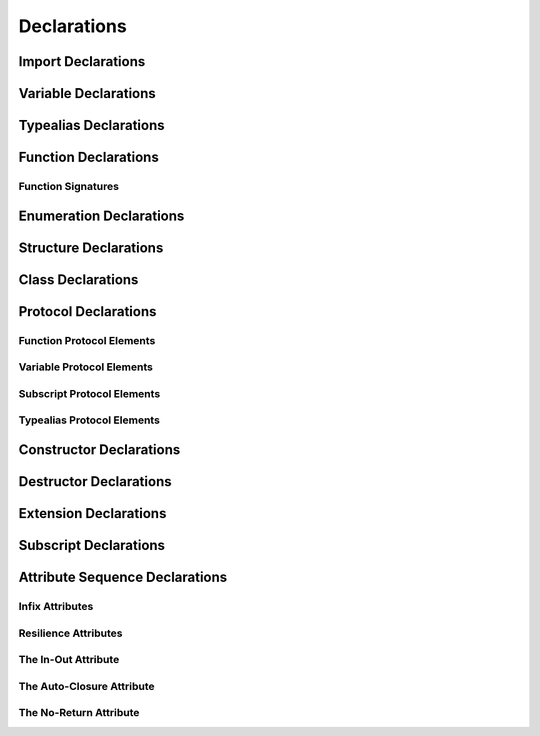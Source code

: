 Declarations
============



.. langref-grammar

    decl ::= decl-class
    decl ::= decl-constructor
    decl ::= decl-destructor
    decl ::= decl-extension
    decl ::= decl-func
    decl ::= decl-import
    decl ::= decl-enum
    decl ::= decl-enum-element
    decl ::= decl-protocol
    decl ::= decl-struct
    decl ::= decl-typealias
    decl ::= decl-var
    decl ::= decl-subscript


.. syntax-grammar::

    Grammar of a declaration
    
    declaration --> class-declaration
    declaration --> constructor-declaration
    declaration --> destructor-declaration
    declaration --> extension-declaration
    declaration --> function-declaration
    declaration --> import-declaration
    declaration --> enum-declaration
    declaration --> enum-element-declaration
    declaration --> protocol-declaration
    declaration --> struct-declaration
    declaration --> typealias-declaration
    declaration --> variable-declaration
    declaration --> subscript-declaration


Import Declarations
-------------------

.. syntax-outline::

    import <#module#>


.. syntax-outline::

    import <#import-kind#> <#module#>



.. langref-grammar

    decl-import ::=  attribute-list 'import' import-kind? import-path
    import-kind ::= 'typealias'
    import-kind ::= 'struct'
    import-kind ::= 'class'
    import-kind ::= 'enum'
    import-kind ::= 'protocol'
    import-kind ::= 'var'
    import-kind ::= 'func'
    import-path ::= any-identifier ('.' any-identifier)*


.. syntax-grammar::

    Grammar of an import declaration
    
    import-declaration --> attribute-sequence-OPT ``import`` import-kind-OPT import-path
    
    import-kind --> ``typealias`` | ``struct`` | ``class`` | ``enum`` | ``protocol`` | ``var`` | ``func``
    import-path --> any-identifier | any-identifier ``.`` import-path


Variable Declarations
---------------------


.. syntax-outline::

    var <#variable name#> : <#type#> = <#expression#>


.. syntax-outline::

    var <#variable name#> : <#type#> {
    get:
        <#code to execute#>
    set(<#setter name#>):
        <#code to execute#>
    }

.. TODO:

    In prose: discuss that 'name' can also be a pattern in the first syntax-outline.
    Also, discuss that when you only want to provide a getter, 'get:' is optional
    (as shown in the third form of the grammar).



.. langref-grammar

    decl-var        ::= attribute-list 'var' pattern initializer?  (',' pattern initializer?)*
    decl-var        ::= attribute-list 'var' identifier ':' type-annotation brace-item-list
    decl-var        ::= attribute-list 'var' identifier ':' type-annotation '{' get-set '}'
    initializer     ::= '=' expr
    get-set         ::= get set?
    get-set         ::= set get
    get             ::= 'get:' brace-item*
    set             ::= 'set' set-name? ':' brace-item*
    set-name        ::= '(' identifier ')'


.. syntax-grammar::

    Grammar of a variable declaration

    variable-declaration --> attribute-sequence-OPT ``var`` pattern-initializer-list
    variable-declaration --> attribute-sequence-OPT ``var`` typed-pattern-list
    variable-declaration --> attribute-sequence-OPT ``var`` variable-name type-specifier code-block
    variable-declaration --> attribute-sequence-OPT ``var`` variable-name type-specifier getter-setter-block
    variable-name --> identifier
    
    pattern-initializer-list --> pattern-initializer | pattern-initializer ``,`` pattern-initializer-list
    pattern-initializer --> pattern initializer
    initializer --> ``=`` expression
    typed-pattern-list --> typed-pattern | typed-pattern ``,`` typed-pattern-list
    
    getter-setter-block --> ``{`` getter setter-OPT ``}`` | ``{`` setter getter ``}``
    getter --> ``get`` ``:`` code-block-items-OPT
    setter --> ``set`` setter-name-OPT ``:`` code-block-items-OPT
    setter-name --> ``(`` identifier ``)``
    
.. TODO:

    TR: Follow up with the compiler team to get the correct grammar for the first var declaration
    definition.


Typealias Declarations
----------------------


.. syntax-outline::

    typealias <#new type#> : <#adopted protocols#> = <#existing type#>



.. langref-grammar

    decl-typealias ::= typealias-head '=' type
    typealias-head ::= 'typealias' identifier inheritance?

    
.. syntax-grammar::

    Grammar of a typealias declaration

    typealias-declaration --> typealias-head ``=`` type
    typealias-head --> ``typealias`` typealias-name type-inheritance-list-OPT
    typealias-name --> identifier


Function Declarations
---------------------

.. syntax-outline::

    func <#function name#> (<#arguments#>) -> <#return type#> {
        <#code to execute#>
    }

.. TODO:

    Discuss in prose: Variadic functions and the other permutations of function declarations.
    Also, write a syntax-outline for selector-style functions, once these are nailed down.

Function Signatures
~~~~~~~~~~~~~~~~~~~


.. langref-grammar

    decl-func        ::= attribute-list 'static'? 'func' any-identifier generic-params? func-signature brace-item-list?
    func-signature ::= func-arguments func-signature-result?
    func-arguments ::= pattern-tuple+
    func-arguments ::= selector-tuple
    selector-tuple ::= '(' pattern-tuple-element ')' (identifier-or-any '(' pattern-tuple-element ')')+
    func-signature-result ::= '->' type-annotation


.. syntax-grammar::
    
    Grammar of a function declaration
    
    function-declaration --> attribute-sequence-OPT ``func`` function-name generic-parameters-OPT function-signature code-block-OPT
    function-name --> any-identifier
    
    function-signature --> function-arguments function-signature-result-OPT
    function-arguments --> tuple-patterns | selector-arguments
    function-signature-result --> ``->`` attribute-sequence-OPT type
    
    selector-arguments --> ``(`` tuple-pattern-element ``)`` selector-tuples
    selector-tuples --> selector-name ``(`` tuple-pattern-element ``)`` selector-tuples-OPT
    selector-name --> identifier-or-any
    
.. TODO: 

    Revisit function-declaration; the ``static`` keyword may be renamed and/or made into an attribute.
    The reason is that ``static`` isn't the most appropriate term, because we're using it to 
    mark a class function, not a static function (in the proper sense). 
    This issue is being tracked by:
    <rdar://problem/13347488> Consider renaming "static" functions to "class" functions
    Also, selector-style syntax is still under discussion/development.
    
    TR: Discuss with compiler team: tuple-patterns and ``(`` tuple-pattern-element ``)`` seem to allow
    the same elements; how are they different? Maybe type-tuple and type-tuple-element is what is meant?
    In any case, what's the difference between tuple-patterns/``(`` tuple-pattern-element ``)`` and
    type-tuple/type-tuple-element?
    
    TR: Also, is the code-block-OPT really optional? What does it mean when you leave off the code-block?
    
    Revised selector-name---can we come up with a better name for this?
    
    Add elsewhere: tuple-patterns (tuple-patterns --> tuple-pattern | tuple-pattern tuple-patterns)



Enumeration Declarations
------------------------

.. syntax-outline::

    enum <#enumeration name#> {
        case <#enumerator list 1#>
        case <#enumerator list 2#>(<#associated value type#>)
    }

.. syntax-outline::

    enum <#enumeration name#> : <#raw value type#> {
        case <#enumerator list 1#> = <#raw value 1#>
        case <#enumerator list 2#> = <#raw value 2#>

.. TODO:

    TR: Is raw-value-type the correct thing to put here?
    According to the grammar, it's an inheritance list,
    which can take a list of protocols.

.. langref-grammar

    decl-enum ::= attribute-list 'enum' identifier generic-params? inheritance? enum-body
    enum-body ::= '{' decl* '}'
    decl-enum-element ::= attribute-list 'case' enum-case (',' enum-case)*
    enum-case ::= identifier type-tuple? ('->' type)?

.. syntax-grammar::

    Grammar of an enumeration declaration
    
    enum-declaration --> attribute-sequence-OPT ``enum`` enum-name generic-parameters-OPT type-inheritance-list-OPT enum-body
    enum-name --> identifier
    enum-body --> ``{`` declarations-OPT ``}``
    
    enum-element-declaration --> attribute-sequence-OPT ``case`` enumerator-list
    enumerator-list --> enumerator | enumerator ``,`` enumerator-list
    enumerator --> identifier tuple-type-OPT enumerator-return-type-OPT
    enumerator-return-type --> ``->`` type


.. TODO:

    Add elsewhere: declarations (declarations --> declaration declarations-OPT)
    
    TR: Is it really the case that you can have declarations other than enum-element-declaration
    inside an enum-body? If not, we should replace enum-body with:
    enum-body --> ``{`` enum-element-declarations-OPT ``}``.
    
    TR: Also, do we need to modify the grammar to allow for raw values?
    
    TR: Discuss with the compiler team: in the enum-case, ('->' type)? doesn't match what the REPL
    expects: 
    (swift) enum SomeInt {
              case None
              case One(Int) -> (Int)
            }
    <REPL Input>:3:16: error: consecutive declarations on a line must be separated by ';'
      case One(Int) -> (Int)
                   ^
                   ;
    <REPL Input>:3:17: error: expected declaration
      case One(Int) -> (Int)



Structure Declarations
----------------------

.. syntax-outline::

    struct <#structure name#> : <#adopted protocols#> {
        <#declarations#>
    }

.. TODO:

    Member declarations and other declarations can appear in any order (we tested this).
    Stylistically, you probably want member declarations to come first.

.. langref-grammar

    decl-struct ::= attribute-list 'struct' identifier generic-params? inheritance? '{' decl-struct-body '}'
    decl-struct-body ::= decl*

.. syntax-grammar::

   Grammar of a structure declaration

   struct-declaration --> attribute-sequence-OPT ``struct`` struct-name generic-parameters-OPT type-inheritance-list-OPT struct-body
   struct-name --> identifier
   struct-body --> ``{`` declarations-OPT ``}``


Class Declarations
------------------

.. syntax-outline::

    class <#class name#> : <#superclass>, <#adopted protocols#> {
        <#declarations#>
    }

.. langref-grammar

    decl-class ::= attribute-list 'class' identifier generic-params? inheritance? '{' decl-class-body '}'
    decl-class-body ::= decl*

.. syntax-grammar::

    Grammar of a class declaration

    class-declaration --> attribute-sequence-OPT ``class`` class-name generic-parameters-OPT type-inheritance-list-OPT class-body
    class-name --> identifier
    class-body --> ``{`` declarations-OPT ``}``


Protocol Declarations
---------------------

.. syntax-outline::

    protocol <#protocol name#> : <#adopted protocols#> {
        <#protocol members#>
    }

Function Protocol Elements
~~~~~~~~~~~~~~~~~~~~~~~~~~

Variable Protocol Elements
~~~~~~~~~~~~~~~~~~~~~~~~~~

Subscript Protocol Elements
~~~~~~~~~~~~~~~~~~~~~~~~~~~

Typealias Protocol Elements
~~~~~~~~~~~~~~~~~~~~~~~~~~~


.. langref-grammar

    decl-protocol ::= attribute-list 'protocol' identifier inheritance? '{' protocol-member* '}'
    protocol-member ::= decl-func
    protocol-member ::= decl-var
    protocol-member ::= subscript-head
    protocol-member ::= typealias-head


.. syntax-grammar::

    Grammar of a protocol declaration

    protocol-declaration --> attribute-sequence-OPT ``protocol`` protocol-name type-inheritance-list-OPT protocol-body
    protocol-name --> identifier
    protocol-body --> ``{`` protocol-members-OPT ``}``
    
    protocol-members --> protocol-member protocol-members-OPT
    protocol-member --> variable-declaration | function-declaration | typealias-head | subscript-head



Constructor Declarations
------------------------

.. TODO:

    Add syntax-outline once selector syntax is nailed down.

.. langref-grammar

    decl-constructor ::= attribute-list 'init' generic-params? constructor-signature brace-item-list
    constructor-signature ::= pattern-tuple
    constructor-signature ::= identifier-or-any selector-tuple


.. syntax-grammar::

    Grammar of a constructor declaration

    constructor-declaration --> attribute-sequence-OPT ``init`` generic-parameters-OPT constructor-signature code-block
    constructor-signature --> tuple-pattern | identifier-or-any selector-arguments

Destructor Declarations
-----------------------

.. syntax-outline::

    destructor() {
        <#code to execute#>
    }



.. langref-grammar

    decl-constructor ::= attribute-list 'destructor' '(' ')' brace-item-list
    NOTE: langref contains a typo here---should be 'decl-destructor'


.. syntax-grammar::

    Grammar of a destructor declaration
    
    destructor-declaration --> attribute-sequence-OPT ``destructor`` ``(`` ``)`` code-block


Extension Declarations
----------------------


.. syntax-outline::

    extension <#type#> : <#adopted protocols#> {
        <#declarations#>
    }


.. langref-grammar

    decl-extension ::= 'extension' type-identifier inheritance? '{' decl* '}'


.. syntax-grammar::

    Grammar of an extension declaration
    
    extension-declaration --> ``extension`` type-identifier type-inheritance-list-OPT extension-body
    extension-body --> ``{`` declarations-OPT ``}``

.. TODO:
 
     Add elsewhere: type-inheritance-list


Subscript Declarations
----------------------


.. syntax-outline::

    subscript (<#arguments#>) -> <#return type#> {
    get:
        <#code to execute#>
    set(<#setter name#>):
        <#code to execute#>
    }


.. langref-grammar

    decl-subscript ::= subscript-head '{' get-set '}'
    subscript-head ::= attribute-list 'subscript' pattern-tuple '->' type


.. syntax-grammar::

    Grammar of a subscript declaration

    subscript-declaration --> subscript-head getter-setter-block
    subscript-head --> attribute-sequence-OPT ``subscript`` tuple-pattern ``->`` type



Attribute Sequence Declarations
-------------------------------


.. langref-grammar

    attribute-list        ::= /*empty*/
    attribute-list        ::= attribute-list-clause attribute-list
    attribute-list-clause ::= '@' attribute
    attribute-list-clause ::= '@' attribute ','? attribute-list-clause
    attribute      ::= attribute-infix
    attribute      ::= attribute-resilience
    attribute      ::= attribute-inout
    attribute      ::= attribute-auto_closure
    attribute      ::= attribute-noreturn


.. syntax-grammar::

    Grammar of an attribute sequence
    
    attribute-sequence --> attribute-clause attribute-sequence-OPT
    attribute-clause --> ``@`` attribute-list attribute-clause-OPT
    attribute-list --> attribute | attribute ``,`` attribute-list
    attribute --> infix-attribute | resilience-attribute | in-out-attribute | auto-closure-attribute | no-return-attribute



Infix Attributes
~~~~~~~~~~~~~~~~


.. langref-grammar

    attribute-infix ::= 'infix_left'  '=' integer_literal
    attribute-infix ::= 'infix_right' '=' integer_literal
    attribute-infix ::= 'infix        '=' integer_literal

.. syntax-grammar::

    Grammar of an infix attribute

    infix-attribute --> infix-head ``=`` integer-literal
    infix-head --> ``infix`` | ``infix_left`` | ``infix_right``


Resilience Attributes
~~~~~~~~~~~~~~~~~~~~~

.. langref-grammar

    attribute-resilience ::= 'resilient'
    attribute-resilience ::= 'fragile'
    attribute-resilience ::= 'born_fragile'


.. syntax-grammar::

    Grammar of a resilience attribute

    resilience-attribute --> ``resilient`` | ``fragile`` | ``born_fragile``

 
The In-Out Attribute
~~~~~~~~~~~~~~~~~~~~

.. langref-grammar

    attribute-inout ::= 'inout'


.. syntax-grammar::

    Grammar of an in-out attribute

    in-out-attribute --> ``inout``


The Auto-Closure Attribute
~~~~~~~~~~~~~~~~~~~~~~~~~~

.. langref-grammar

    attribute-auto_closure ::= 'auto_closure'


.. syntax-grammar::

    Grammar of an auto-closure attribute

    auto-closure-attribute --> ``auto_closure``



The No-Return Attribute
~~~~~~~~~~~~~~~~~~~~~~~

.. langref-grammar

    attribute-noreturn ::= 'noreturn'


.. syntax-grammar::

    Grammar of a no-return attribute

    no-return-attribute --> ``noreturn``


